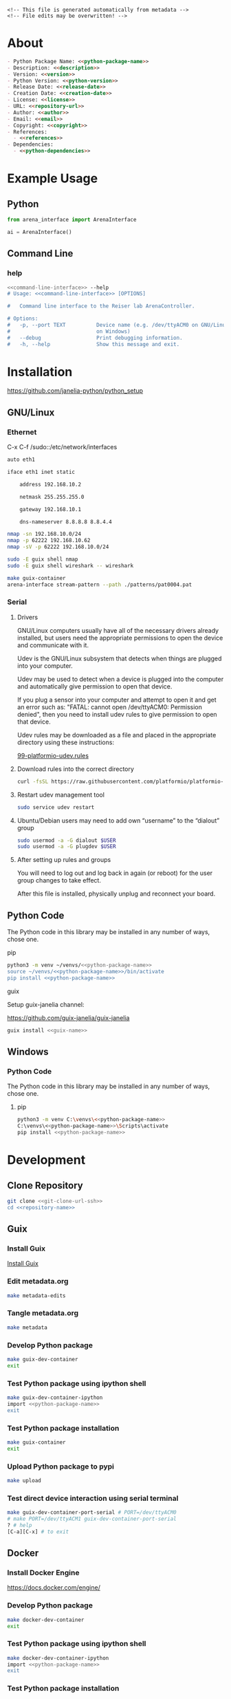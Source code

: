 #+EXPORT_FILE_NAME: ../README.md
#+OPTIONS: toc:1 |:t ^:nil tags:nil

# Place warning at the top of the exported file
#+BEGIN_EXAMPLE
<!-- This file is generated automatically from metadata -->
<!-- File edits may be overwritten! -->
#+END_EXAMPLE

* Project Specific Variables                                       :noexport:

#+NAME: python-package-name
#+BEGIN_SRC text :exports none :noweb yes
arena_interface
#+END_SRC

#+NAME: repository-name
#+BEGIN_SRC text :exports none :noweb yes
arena_interface_python
#+END_SRC

#+NAME: guix-name
#+BEGIN_SRC text :exports none :noweb yes
python-arena-interface
#+END_SRC

#+NAME: version
#+BEGIN_SRC text :exports none :noweb yes
0.1.0
#+END_SRC

#+NAME: description
#+BEGIN_SRC text :exports none :noweb yes
Python interface to the Reiser lab ArenaController.
#+END_SRC

#+NAME: python-version
#+BEGIN_SRC text :exports none :noweb yes
3.10
#+END_SRC

#+NAME: python-dependencies
#+BEGIN_SRC text :exports none :noweb yes
click
#+END_SRC

#+NAME: guix-dependencies
#+BEGIN_SRC text :exports none :noweb yes
python-click
#+END_SRC

#+NAME: command-line-interface
#+BEGIN_SRC text :exports none :noweb yes
arena-interface
#+END_SRC

#+NAME: references
#+BEGIN_SRC text :exports none :noweb yes
https://github.com/janelia-arduino/ArenaController
#+END_SRC

#+NAME: creation-date
#+BEGIN_SRC text :exports none :noweb yes
2023-10-17
#+END_SRC

* General and Derived Variables                                    :noexport:

#+NAME: release-month-day
#+BEGIN_SRC emacs-lisp :exports none :noweb yes
(format-time-string "%m-%d")
#+END_SRC

#+NAME: release-year
#+BEGIN_SRC emacs-lisp :exports none :noweb yes
(format-time-string "%Y")
#+END_SRC

#+NAME: release-date
#+BEGIN_SRC text :exports none :noweb yes
<<release-year()>>-<<release-month-day()>>
#+END_SRC

#+NAME: license
#+BEGIN_SRC text :exports none :noweb yes
BSD-3-Clause
#+END_SRC

#+NAME: guix-license
#+BEGIN_SRC text :exports none :noweb yes
license:bsd-3
#+END_SRC

#+NAME: license-files
#+BEGIN_SRC text :exports none :noweb yes
LICENSE
#+END_SRC

#+NAME: repository-organization
#+BEGIN_SRC text :exports none :noweb yes
janelia-python
#+END_SRC

#+NAME: forge
#+BEGIN_SRC text :exports none :noweb yes
github.com
#+END_SRC

#+NAME: repository-url
#+BEGIN_SRC text :exports none :noweb yes
https://<<forge>>/<<repository-organization>>/<<repository-name>>
#+END_SRC

#+NAME: git-clone-url-ssh
#+BEGIN_SRC text :exports none :noweb yes
git@<<forge>>:<<repository-organization>>/<<repository-name>>.git
#+END_SRC

#+NAME: author-given-name
#+BEGIN_SRC text :exports none :noweb yes
Peter
#+END_SRC

#+NAME: author-family-name
#+BEGIN_SRC text :exports none :noweb yes
Polidoro
#+END_SRC

#+NAME: author
#+BEGIN_SRC text :exports none :noweb yes
<<author-given-name>> <<author-family-name>>
#+END_SRC

#+NAME: email
#+BEGIN_SRC text :exports none :noweb yes
peter@polidoro.io
#+END_SRC

#+NAME: affiliation
#+BEGIN_SRC text :exports none :noweb yes
Howard Hughes Medical Institute
#+END_SRC

#+NAME: copyright
#+BEGIN_SRC text :exports none :noweb yes
<<release-year()>> <<affiliation>>
#+END_SRC

#+NAME: programming-language
#+BEGIN_SRC text :exports none :noweb yes
Python 3
#+END_SRC

* About

#+BEGIN_SRC markdown :noweb yes
- Python Package Name: <<python-package-name>>
- Description: <<description>>
- Version: <<version>>
- Python Version: <<python-version>>
- Release Date: <<release-date>>
- Creation Date: <<creation-date>>
- License: <<license>>
- URL: <<repository-url>>
- Author: <<author>>
- Email: <<email>>
- Copyright: <<copyright>>
- References:
  - <<references>>
- Dependencies:
  - <<python-dependencies>>
#+END_SRC

* Example Usage

** Python

#+BEGIN_SRC python
from arena_interface import ArenaInterface

ai = ArenaInterface()
#+END_SRC

** Command Line

*** help

#+BEGIN_SRC sh :noweb yes
<<command-line-interface>> --help
# Usage: <<command-line-interface>> [OPTIONS]

#   Command line interface to the Reiser lab ArenaController.

# Options:
#   -p, --port TEXT          Device name (e.g. /dev/ttyACM0 on GNU/Linux or COM3
#                            on Windows)
#   --debug                  Print debugging information.
#   -h, --help               Show this message and exit.
#+END_SRC

#+RESULTS:

* Installation

[[https://github.com/janelia-python/python_setup]]

** GNU/Linux
*** Ethernet

C-x C-f /sudo::/etc/network/interfaces

#+BEGIN_SRC sh
auto eth1

iface eth1 inet static

    address 192.168.10.2

    netmask 255.255.255.0

    gateway 192.168.10.1

    dns-nameserver 8.8.8.8 8.8.4.4
#+END_SRC

#+BEGIN_SRC sh
nmap -sn 192.168.10.0/24
nmap -p 62222 192.168.10.62
nmap -sV -p 62222 192.168.10.0/24
#+END_SRC

#+BEGIN_SRC sh
sudo -E guix shell nmap
sudo -E guix shell wireshark -- wireshark
#+END_SRC

#+BEGIN_SRC sh
make guix-container
arena-interface stream-pattern --path ./patterns/pat0004.pat
#+END_SRC

*** Serial
**** Drivers

GNU/Linux computers usually have all of the necessary drivers already installed,
but users need the appropriate permissions to open the device and communicate
with it.

Udev is the GNU/Linux subsystem that detects when things are plugged into your
computer.

Udev may be used to detect when a device is plugged into the computer and
automatically give permission to open that device.

If you plug a sensor into your computer and attempt to open it and get an error
such as: "FATAL: cannot open /dev/ttyACM0: Permission denied", then you need to
install udev rules to give permission to open that device.

Udev rules may be downloaded as a file and placed in the appropriate directory
using these instructions:

[[https://docs.platformio.org/en/stable/core/installation/udev-rules.html][99-platformio-udev.rules]]

**** Download rules into the correct directory

#+BEGIN_SRC sh :noweb yes
curl -fsSL https://raw.githubusercontent.com/platformio/platformio-core/master/scripts/99-platformio-udev.rules | sudo tee /etc/udev/rules.d/99-platformio-udev.rules
#+END_SRC

**** Restart udev management tool

#+BEGIN_SRC sh :noweb yes
sudo service udev restart
#+END_SRC

**** Ubuntu/Debian users may need to add own “username” to the “dialout” group

#+BEGIN_SRC sh :noweb yes
sudo usermod -a -G dialout $USER
sudo usermod -a -G plugdev $USER
#+END_SRC

**** After setting up rules and groups

You will need to log out and log back in again (or reboot) for the user group changes to take effect.

After this file is installed, physically unplug and reconnect your board.

** Python Code

The Python code in this library may be installed in any number of ways, chose one.

**** pip

#+BEGIN_SRC sh :noweb yes
python3 -m venv ~/venvs/<<python-package-name>>
source ~/venvs/<<python-package-name>>/bin/activate
pip install <<python-package-name>>
#+END_SRC

**** guix

Setup guix-janelia channel:

https://github.com/guix-janelia/guix-janelia

#+BEGIN_SRC sh :noweb yes
guix install <<guix-name>>
#+END_SRC

** Windows

*** Python Code

The Python code in this library may be installed in any number of ways, chose one.

**** pip

#+BEGIN_SRC sh :noweb yes
python3 -m venv C:\venvs\<<python-package-name>>
C:\venvs\<<python-package-name>>\Scripts\activate
pip install <<python-package-name>>
#+END_SRC

* Development

** Clone Repository

#+BEGIN_SRC sh :noweb yes
git clone <<git-clone-url-ssh>>
cd <<repository-name>>
#+END_SRC

** Guix

*** Install Guix

[[https://guix.gnu.org/manual/en/html_node/Binary-Installation.html][Install Guix]]

*** Edit metadata.org

#+BEGIN_SRC sh :noweb yes
make metadata-edits
#+END_SRC

*** Tangle metadata.org

#+BEGIN_SRC sh :noweb yes
make metadata
#+END_SRC

*** Develop Python package

#+BEGIN_SRC sh :noweb yes
make guix-dev-container
exit
#+END_SRC

*** Test Python package using ipython shell

#+BEGIN_SRC sh :noweb yes
make guix-dev-container-ipython
import <<python-package-name>>
exit
#+END_SRC

*** Test Python package installation

#+BEGIN_SRC sh :noweb yes
make guix-container
exit
#+END_SRC

*** Upload Python package to pypi

#+BEGIN_SRC sh :noweb yes
make upload
#+END_SRC

*** Test direct device interaction using serial terminal

#+BEGIN_SRC sh :noweb yes
make guix-dev-container-port-serial # PORT=/dev/ttyACM0
# make PORT=/dev/ttyACM1 guix-dev-container-port-serial
? # help
[C-a][C-x] # to exit
#+END_SRC

** Docker

*** Install Docker Engine

[[https://docs.docker.com/engine/]]

*** Develop Python package

#+BEGIN_SRC sh :noweb yes
make docker-dev-container
exit
#+END_SRC

*** Test Python package using ipython shell

#+BEGIN_SRC sh :noweb yes
make docker-dev-container-ipython
import <<python-package-name>>
exit
#+END_SRC

*** Test Python package installation

#+BEGIN_SRC sh :noweb yes
make docker-container
exit
#+END_SRC

* Tangled Files                                                    :noexport:

#+BEGIN_SRC scheme :tangle guix/channels.scm :exports none :noweb yes
;; This file is generated automatically from metadata
;; File edits may be overwritten!
(list (channel
        (name 'guix-janelia)
        (url "https://github.com/guix-janelia/guix-janelia.git")
        (branch "main")
        (commit
          "f0515b13bc942a5883f03832d347b19476c2e329"))
      (channel
        (name 'guix)
        (url "https://git.savannah.gnu.org/git/guix.git")
        (branch "master")
        (commit
          "efac1498c15198afc4f9a2bc700408bde1b3b3ed")
        (introduction
          (make-channel-introduction
            "9edb3f66fd807b096b48283debdcddccfea34bad"
            (openpgp-fingerprint
              "BBB0 2DDF 2CEA F6A8 0D1D  E643 A2A0 6DF2 A33A 54FA")))))
#+END_SRC

#+BEGIN_SRC scheme :tangle guix/guix.scm :exports none :noweb yes
;; This file is generated automatically from metadata
;; File edits may be overwritten!
(use-modules
 (guix packages)
 (guix git-download)
 (guix gexp)
 ((guix licenses) #:prefix license:)
 (guix build-system python)
 (gnu packages base)
 (gnu packages emacs)
 (gnu packages emacs-xyz)
 (gnu packages admin)
 (gnu packages python-build)
 (gnu packages python-xyz)
 (gnu packages imagemagick)
 (gnu packages version-control)
 (gnu packages ncurses)
 (guix-janelia packages python-xyz)
 (guix-janelia packages python-janelia))

(define %source-dir (dirname (dirname (dirname (current-filename)))))

(define-public python-dev-package
  (package
    (name "python-dev-package")
    (version "dev")
    (source (local-file %source-dir
                        #:recursive? #t
                        #:select? (git-predicate %source-dir)))
    (build-system python-build-system)
    (native-inputs (list gnu-make
                         git
                         emacs
                         emacs-org
                         emacs-ox-gfm
                         python-wheel
                         python-twine
                         python-ipython
                         imagemagick
                         nmap))
    (propagated-inputs (list
                        coreutils
                        ncurses
                        <<guix-dependencies>>))
    (home-page "")
    (synopsis "")
    (description "")
    (license <<guix-license>>)))

python-dev-package
#+END_SRC

#+BEGIN_SRC text :tangle docker/Dockerfile.dev :exports none :noweb yes
# first stage
FROM python:<<python-version>>-slim AS builder
COPY requirements.txt .

# install dependencies to the local user directory (eg. /root/.local)
RUN pip install --user -r requirements.txt
RUN pip install --user ipython

# second unnamed stage
FROM python:<<python-version>>-slim
WORKDIR /<<repository-name>>

# copy only the dependencies installation from the 1st stage image
COPY --from=builder /root/.local /root/.local
COPY ./ .

# update PATH environment variable
ENV PATH=/root/.local/bin:$PATH

CMD ["bash"]
#+END_SRC

#+BEGIN_SRC text :tangle docker/Dockerfile :exports none :noweb yes
FROM <<python-package-name>>-dev
WORKDIR /<<repository-name>>

RUN pip install --user .

CMD ["bash"]
#+END_SRC

#+BEGIN_SRC text :tangle ../Makefile :exports none :noweb yes
# This file is generated automatically from .metadata.org
# File edits may be overwritten!
include .metadata/Makefile
#+END_SRC

#+BEGIN_SRC text :tangle Makefile :exports none :noweb yes
# This file is generated automatically from metadata
# File edits may be overwritten!

.PHONY: upload
upload: metadata package twine add clean

MAKEFILE_PATH := $(abspath $(lastword $(MAKEFILE_LIST)))
MAKEFILE_DIR := $(notdir $(patsubst %/,%,$(dir $(MAKEFILE_PATH))))
GUIX-TIME-MACHINE = guix time-machine -C $(MAKEFILE_DIR)/guix/channels.scm
GUIX-SHELL = $(GUIX-TIME-MACHINE) -- shell -f $(MAKEFILE_DIR)/guix/guix.scm
GUIX-DEV-SHELL = $(GUIX-TIME-MACHINE) -- shell -D -f $(MAKEFILE_DIR)/guix/guix.scm
CONTAINER = --container --emulate-fhs --network --preserve='^DISPLAY$$' --preserve='^TERM$$'
GUIX-CONTAINER = $(GUIX-SHELL) $(CONTAINER)
GUIX-DEV-CONTAINER = $(GUIX-DEV-SHELL) $(CONTAINER)
VENV-SHELL = rm -rf .venv; mkdir .venv; python3 -m venv .venv; source .venv/bin/activate
DOCKER-DEV-IMAGE = docker build -f $(MAKEFILE_DIR)/docker/Dockerfile.dev -t <<python-package-name>>-dev .
DOCKER-DEV-CONTAINER = $(DOCKER-DEV-IMAGE); docker run -it <<python-package-name>>-dev
DOCKER-IMAGE = $(DOCKER-DEV-IMAGE); docker build -f $(MAKEFILE_DIR)/docker/Dockerfile -t <<python-package-name>> .
DOCKER-CONTAINER = $(DOCKER-IMAGE); docker run -it <<python-package-name>>

.PHONY: guix-shell
guix-shell:
	$(GUIX-SHELL)

.PHONY: guix-dev-shell
guix-dev-shell:
	$(GUIX-DEV-SHELL)

.PHONY: guix-dev-container
guix-dev-container:
	$(GUIX-DEV-CONTAINER)

.PHONY: guix-dev-container-ipython
guix-dev-container-ipython:
	$(GUIX-DEV-CONTAINER) -- ipython --no-autoindent

.PHONY: guix-container
guix-container:
	$(GUIX-CONTAINER) python-ipython --rebuild-cache

.PHONY: requirements.txt
requirements.txt:
	$(GUIX-DEV-CONTAINER) -- $(VENV-SHELL);\
	pip install .;\
	pip freeze --local --exclude <<python-package-name>> > requirements.txt;\
	deactivate;\
	rm -rf .venv

.PHONY: docker-dev-container
docker-dev-container:
	$(DOCKER-DEV-CONTAINER)

.PHONY: docker-dev-container-ipython
docker-dev-container-ipython:
	$(DOCKER-DEV-CONTAINER) ipython --no-autoindent

.PHONY: docker-container
docker-container:
	$(DOCKER-CONTAINER)

.PHONY: metadata-edits
metadata-edits:
	$(GUIX-DEV-CONTAINER) -- sh -c "emacs -q --no-site-file --no-site-lisp --no-splash -l $(MAKEFILE_DIR)/emacs/init.el --file $(MAKEFILE_DIR)/metadata.org"

.PHONY: metadata
metadata: requirements.txt
	$(GUIX-DEV-CONTAINER) -- sh -c "emacs --batch -Q  -l $(MAKEFILE_DIR)/emacs/init.el --eval '(process-org \"$(MAKEFILE_DIR)/metadata.org\")'"

.PHONY: package
package:
	$(GUIX-DEV-CONTAINER) -- sh -c "python3 setup.py sdist bdist_wheel"

.PHONY: twine
twine:
	$(GUIX-DEV-CONTAINER) --network --expose=$$HOME/.pypirc --expose=/etc/ssl/certs/ca-certificates.crt -- sh -c "twine upload dist/*"

.PHONY: add
add:
	$(GUIX-DEV-CONTAINER) -- sh -c "git add --all"

.PHONY: clean
clean:
	$(GUIX-DEV-CONTAINER) -- sh -c "git clean -xdf"

PORT-DIR = /dev
PORT = /dev/ttyACM0
GUIX-DEV-CONTAINER-PORTS = $(GUIX-DEV-SHELL) $(CONTAINER) --expose=$(PORT-DIR)
GUIX-CONTAINER-PORTS = $(GUIX-SHELL) $(CONTAINER) --expose=$(PORT-DIR)
DOCKER-DEV-CONTAINER-PORT = $(DOCKER-DEV-IMAGE); docker run -it --device=$(PORT) <<python-package-name>>-dev
DOCKER-CONTAINER-PORT = $(DOCKER-IMAGE); docker run -it --device=$(PORT) <<python-package-name>>

.PHONY: guix-dev-container-ports-serial
guix-dev-container-ports-serial:
	$(GUIX-DEV-CONTAINER-PORTS) picocom -- picocom -b 2000000 -f n -y n -d 8 -p 1 -c $(PORT)

.PHONY: guix-dev-container-ports-ipython
guix-dev-container-ports-ipython:
	$(GUIX-DEV-CONTAINER-PORTS) -- ipython --no-autoindent

.PHONY: guix-container-ports
guix-container-ports:
	$(GUIX-CONTAINER-PORTS) python-ipython --rebuild-cache

.PHONY: docker-dev-container-port-ipython
docker-dev-container-port-ipython:
	$(DOCKER-DEV-CONTAINER-PORT) ipython --no-autoindent

.PHONY: docker-container-port
docker-container-port:
	$(DOCKER-CONTAINER-PORT)
#+END_SRC

#+BEGIN_SRC scheme :tangle emacs/init.el :exports none :noweb yes
;; This file is generated automatically from metadata
;; File edits may be overwritten!
(require 'org)
(require 'ox-org)

(eval-after-load "org"
  '(require 'ox-gfm nil t))

(setq make-backup-files nil)
(setq org-confirm-babel-evaluate nil)

(setq python-indent-guess-indent-offset t)
(setq python-indent-guess-indent-offset-verbose nil)

(defun tangle-org (org-file)
  "Tangle org file"
  (unless (string= "org" (file-name-extension org-file))
    (error "INFILE must be an org file."))
  (org-babel-tangle-file org-file))

(defun export-org-to-markdown (org-file)
  "Export org file to gfm file"
  (unless (string= "org" (file-name-extension org-file))
    (error "INFILE must be an org file."))
  (let ((org-file-buffer (find-file-noselect org-file)))
    (with-current-buffer org-file-buffer
      (org-open-file (org-gfm-export-to-markdown)))))

(defun process-org (org-file)
  "Tangle and export org file"
  (progn (tangle-org org-file)
         (export-org-to-markdown org-file)))


(setq enable-local-variables nil)
(setq tangle-external-files t)
(setq python-package-dir (concat "../" "<<python-package-name>>"))
#+END_SRC

#+HEADER: :tangle (if tangle-external-files "../AUTHORS" "no")
#+BEGIN_SRC text :exports none :noweb yes
<<author>>
#+END_SRC

#+HEADER: :tangle (if tangle-external-files "../codemeta.json" "no")
#+BEGIN_SRC js :exports none :noweb yes
{
    "@context": "https://doi.org/10.5063/schema/codemeta-2.0",
    "@type": "SoftwareSourceCode",
    "license": "https://spdx.org/licenses/<<license>>",
    "codeRepository": "<<repository-url>>",
    "dateCreated": "<<creation-date>>",
    "dateModified": "<<release-date>>",
    "name": "<<python-package-name>>",
    "version": "<<version>>",
    "description": "<<description>>",
    "programmingLanguage": [
        "<<programming-language>>"
    ],
    "author": [
        {
            "@type": "Person",
            "givenName": "<<author-given-name>>",
            "familyName": "<<author-family-name>>",
            "email": "<<email>>",
            "affiliation": {
                "@type": "Organization",
                "name": "<<affiliation>>"
            }
        }
    ]
}
#+END_SRC

#+HEADER: :tangle (if tangle-external-files "../pyproject.toml" "no")
#+BEGIN_SRC text :exports none :noweb yes
# This file is generated automatically from metadata
# File edits may be overwritten!
[build-system]
requires = ["setuptools"]
build-backed = "setuptools.build_meta"
#+END_SRC

#+HEADER: :tangle (if tangle-external-files "../setup.cfg" "no")
#+BEGIN_SRC text :exports none :noweb yes
# This file is generated automatically from metadata
# File edits may be overwritten!
[metadata]
name = <<python-package-name>>
version = <<version>>
author = <<author>>
author_email = <<email>>
url = <<repository-url>>
description = <<description>>
long_description = file: README.md
long_description_content_type = text/markdown
license = <<license>>
license_files = <<license-files>>
classifiers =
    Programming Language :: Python :: 3

[options]
packages = find:
install_requires =
    <<python-dependencies>>

[options.entry_points]
console_scripts =
    <<command-line-interface>> = <<python-package-name>>.cli:cli
#+END_SRC

#+HEADER: :tangle (if tangle-external-files "../setup.py" "no")
#+BEGIN_SRC python :exports none :noweb yes
"""<<description>>"""
# This file is generated automatically from metadata
# File edits may be overwritten!
from setuptools import setup


if __name__ == '__main__':
    setup()
#+END_SRC

#+HEADER: :tangle (if tangle-external-files  (concat python-package-dir "/__about__.py") "no")
#+BEGIN_SRC python :exports none :noweb yes
"""<<description>>"""
# This file is generated automatically from metadata
# File edits may be overwritten!

__version__ = '<<version>>'
__description__ = '<<description>>'
__license__ = '<<license>>'
__url__ = '<<repository-url>>'
__author__ = '<<author>>'
__email__ = '<<email>>'
__copyright__ = '<<copyright>>'
#+END_SRC

#+HEADER: :tangle (if tangle-external-files (concat python-package-dir "/__init__.py") "no")
#+BEGIN_SRC python :exports none :noweb yes
"""<<description>>"""
# This file is generated automatically from metadata
# File edits may be overwritten!
from <<python-package-name>>.__about__ import (
    __author__,
    __copyright__,
    __email__,
    __license__,
    __description__,
    __url__,
    __version__)

from .<<python-package-name>> import ArenaInterface
#+END_SRC

#+NAME: license-text
#+BEGIN_SRC text :exports none :noweb yes
Janelia Open-Source Software (3-clause BSD License)

Copyright <<copyright>>

Redistribution and use in source and binary forms, with or without modification,
are permitted provided that the following conditions are met:

1. Redistributions of source code must retain the above copyright notice, this
list of conditions and the following disclaimer.

2. Redistributions in binary form must reproduce the above copyright notice,
this list of conditions and the following disclaimer in the documentation and/or
other materials provided with the distribution.

3. Neither the name of the copyright holder nor the names of its contributors
may be used to endorse or promote products derived from this software without
specific prior written permission.

THIS SOFTWARE IS PROVIDED BY THE COPYRIGHT HOLDERS AND CONTRIBUTORS "AS IS" AND
ANY EXPRESS OR IMPLIED WARRANTIES, INCLUDING, BUT NOT LIMITED TO, THE IMPLIED
WARRANTIES OF MERCHANTABILITY AND FITNESS FOR A PARTICULAR PURPOSE ARE
DISCLAIMED. IN NO EVENT SHALL THE COPYRIGHT HOLDER OR CONTRIBUTORS BE LIABLE FOR
ANY DIRECT, INDIRECT, INCIDENTAL, SPECIAL, EXEMPLARY, OR CONSEQUENTIAL DAMAGES
(INCLUDING, BUT NOT LIMITED TO, PROCUREMENT OF SUBSTITUTE GOODS OR SERVICES;
LOSS OF USE, DATA, OR PROFITS; OR BUSINESS INTERRUPTION) HOWEVER CAUSED AND ON
ANY THEORY OF LIABILITY, WHETHER IN CONTRACT, STRICT LIABILITY, OR TORT
(INCLUDING NEGLIGENCE OR OTHERWISE) ARISING IN ANY WAY OUT OF THE USE OF THIS
SOFTWARE, EVEN IF ADVISED OF THE POSSIBILITY OF SUCH DAMAGE.
#+END_SRC

#+BEGIN_SRC text :tangle LICENSE :exports none :noweb yes
<<license-text>>
#+END_SRC

#+HEADER: :tangle (if tangle-external-files "../LICENSE" "no")
#+BEGIN_SRC text :exports none :noweb yes
<<license-text>>
#+END_SRC

;; Local Variables:
;; eval: (setq after-save-hook nil)
;; eval: (setq org-confirm-babel-evaluate nil)
;; eval: (setq tangle-external-files nil)
;; eval: (setq python-package-dir "")
;; End:
